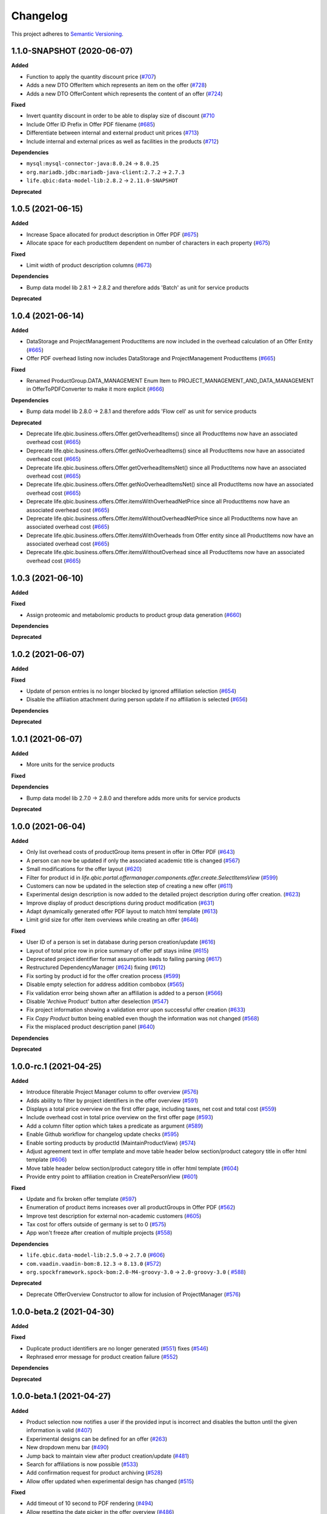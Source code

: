 ==========
Changelog
==========

This project adheres to `Semantic Versioning <https://semver.org/>`_.

1.1.0-SNAPSHOT (2020-06-07)
---------------------------

**Added**

* Function to apply the quantity discount price (`#707 <https://github.com/qbicsoftware/offer-manager-2-portlet/pull/707>`_)

* Adds a new DTO OfferItem which represents an item on the offer (`#728 <https://github.com/qbicsoftware/offer-manager-2-portlet/pull/728>`_)

* Adds a new DTO OfferContent which represents the content of an offer (`#724 <https://github.com/qbicsoftware/offer-manager-2-portlet/pull/724>`_)

**Fixed**

* Invert quantity discount in order to be able to display size of discount (`#710 <https://github.com/qbicsoftware/offer-manager-2-portlet/pull/710>`_

* Include Offer ID Prefix in Offer PDF filename (`#685 <https://github.com/qbicsoftware/offer-manager-2-portlet/issues/685>`_)

* Differentiate between internal and external product unit prices (`#713 <https://github.com/qbicsoftware/offer-manager-2-portlet/pull/713>`_)

* Include internal and external prices as well as facilities in the products (`#712 <https://github.com/qbicsoftware/offer-manager-2-portlet/pull/712>`_)


**Dependencies**

* ``mysql:mysql-connector-java:8.0.24`` -> ``8.0.25``

* ``org.mariadb.jdbc:mariadb-java-client:2.7.2`` -> ``2.7.3``

* ``life.qbic:data-model-lib:2.8.2`` -> ``2.11.0-SNAPSHOT``

**Deprecated**

1.0.5 (2021-06-15)
------------------

**Added**

* Increase Space allocated for product description in Offer PDF (`#675 <https://github.com/qbicsoftware/offer-manager-2-portlet/issues/675>`_)

* Allocate space for each productItem dependent on number of characters in each property (`#675 <https://github.com/qbicsoftware/offer-manager-2-portlet/issues/675>`_)

**Fixed**

* Limit width of product description columns (`#673 <https://github.com/qbicsoftware/offer-manager-2-portlet/issues/673>`_)

**Dependencies**

* Bump data model lib 2.8.1 -> 2.8.2 and therefore adds 'Batch' as unit for service products

**Deprecated**


1.0.4 (2021-06-14)
------------------

**Added**

* DataStorage and ProjectManagement ProductItems are now included in the overhead calculation of an Offer Entity (`#665 <https://github.com/qbicsoftware/offer-manager-2-portlet/issues/665>`_)

* Offer PDF overhead listing now includes DataStorage and ProjectManagement ProductItems (`#665 <https://github.com/qbicsoftware/offer-manager-2-portlet/issues/665>`_)

**Fixed**

* Renamed ProductGroup.DATA_MANAGEMENT Enum Item to PROJECT_MANAGEMENT_AND_DATA_MANAGEMENT in OfferToPDFConverter to make it more explicit (`#666 <https://github.com/qbicsoftware/offer-manager-2-portlet/pull/666>`_)

**Dependencies**

* Bump data model lib 2.8.0 -> 2.8.1 and therefore adds 'Flow cell' as unit for service products

**Deprecated**

* Deprecate life.qbic.business.offers.Offer.getOverheadItems() since all ProductItems now have an associated overhead cost (`#665 <https://github.com/qbicsoftware/offer-manager-2-portlet/issues/665>`_)

* Deprecate life.qbic.business.offers.Offer.getNoOverheadItems() since all ProductItems now have an associated overhead cost (`#665 <https://github.com/qbicsoftware/offer-manager-2-portlet/issues/665>`_)

* Deprecate life.qbic.business.offers.Offer.getOverheadItemsNet() since all ProductItems now have an associated overhead cost (`#665 <https://github.com/qbicsoftware/offer-manager-2-portlet/issues/665>`_)

* Deprecate life.qbic.business.offers.Offer.getNoOverheadItemsNet() since all ProductItems now have an associated overhead cost (`#665 <https://github.com/qbicsoftware/offer-manager-2-portlet/issues/665>`_)

* Deprecate life.qbic.business.offers.Offer.itemsWithOverheadNetPrice since all ProductItems now have an associated overhead cost (`#665 <https://github.com/qbicsoftware/offer-manager-2-portlet/issues/665>`_)

* Deprecate life.qbic.business.offers.Offer.itemsWithoutOverheadNetPrice since all ProductItems now have an associated overhead cost (`#665 <https://github.com/qbicsoftware/offer-manager-2-portlet/issues/665>`_)

* Deprecate life.qbic.business.offers.Offer.itemsWithOverheads from Offer entity since all ProductItems now have an associated overhead cost (`#665 <https://github.com/qbicsoftware/offer-manager-2-portlet/issues/665>`_)

* Deprecate life.qbic.business.offers.Offer.itemsWithoutOverhead since all ProductItems now have an associated overhead cost (`#665 <https://github.com/qbicsoftware/offer-manager-2-portlet/issues/665>`_)

1.0.3 (2021-06-10)
------------------

**Added**

**Fixed**

* Assign proteomic and metabolomic products to product group data generation (`#660 <https://github.com/qbicsoftware/offer-manager-2-portlet/issues/660>`_)

**Dependencies**

**Deprecated**

1.0.2 (2021-06-07)
------------------

**Added**

**Fixed**

* Update of person entries is no longer blocked by ignored affiliation selection (`#654 <https://github.com/qbicsoftware/offer-manager-2-portlet/issues/654>`_)

* Disable the affiliation attachment during person update if no affiliation is selected (`#656 <https://github.com/qbicsoftware/offer-manager-2-portlet/issues/656>`_)

**Dependencies**

**Deprecated**

1.0.1 (2021-06-07)
------------------

**Added**

* More units for the service products

**Fixed**

**Dependencies**

* Bump data model lib 2.7.0 -> 2.8.0 and therefore adds more units for service products

**Deprecated**

1.0.0 (2021-06-04)
------------------

**Added**

* Only list overhead costs of productGroup items present in offer in Offer PDF  (`#643 <https://github.com/qbicsoftware/offer-manager-2-portlet/issues/643>`_)

* A person can now be updated if only the associated academic title is changed (`#567 <https://github.com/qbicsoftware/offer-manager-2-portlet/issues/567>`_)

* Small modifications for the offer layout  (`#620 <https://github.com/qbicsoftware/offer-manager-2-portlet/issues/620>`_)

* Filter for product id in `life.qbic.portal.offermanager.components.offer.create.SelectItemsView` (`#599 <https://github.com/qbicsoftware/offer-manager-2-portlet/issues/599>`_)

* Customers can now be updated in the selection step of creating a new offer (`#611 <https://github.com/qbicsoftware/offer-manager-2-portlet/pull/611>`_)

* Experimental design description is now added to the detailed project description during offer creation. (`#623 <https://github.com/qbicsoftware/offer-manager-2-portlet/pull/623>`_)

* Improve display of product descriptions during product modification (`#631 <https://github.com/qbicsoftware/offer-manager-2-portlet/issues/631>`_)

* Adapt dynamically generated offer PDF layout to match html template (`#613 <https://github.com/qbicsoftware/offer-manager-2-portlet/issues/613>`_)

* Limit grid size for offer item overviews while creating an offer (`#646 <https://github.com/qbicsoftware/offer-manager-2-portlet/issues/646>`_)

**Fixed**

* User ID of a person is set in database during person creation/update (`#616 <https://github.com/qbicsoftware/offer-manager-2-portlet/issues/616>`_)

* Layout of total price row in price summary of offer pdf stays inline (`#615 <https://github.com/qbicsoftware/offer-manager-2-portlet/issues/615>`_)

* Deprecated project identifier format assumption leads to failing parsing (`#617 <https://github.com/qbicsoftware/offer-manager-2-portlet/issues/617>`_)

* Restructured DependencyManager (`#624 <https://github.com/qbicsoftware/offer-manager-2-portlet/pull/624>`_) fixing (`#612 <https://github.com/qbicsoftware/offer-manager-2-portlet/issues/612>`_)

* Fix sorting by product id for the offer creation process (`#599 <https://github.com/qbicsoftware/offer-manager-2-portlet/issues/599>`_)

* Disable empty selection for address addition combobox (`#565 <https://github.com/qbicsoftware/offer-manager-2-portlet/issues/565>`_)

* Fix validation error being shown after an affiliation is added to a person (`#566 <https://github.com/qbicsoftware/offer-manager-2-portlet/issues/566>`_)

* Disable 'Archive Product' button after deselection (`#547 <https://github.com/qbicsoftware/offer-manager-2-portlet/issues/547>`_)

* Fix project information showing a validation error upon successful offer creation (`#633 <https://github.com/qbicsoftware/offer-manager-2-portlet/pull/633>`_)

* Fix `Copy Product` button being enabled even though the information was not changed (`#568 <https://github.com/qbicsoftware/offer-manager-2-portlet/issues/568>`_)

* Fix the misplaced product description panel (`#640 <https://github.com/qbicsoftware/offer-manager-2-portlet/issues/640>`_)

**Dependencies**

**Deprecated**

1.0.0-rc.1 (2021-04-25)
-----------------------

**Added**

* Introduce filterable Project Manager column to offer overview (`#576 <https://github.com/qbicsoftware/offer-manager-2-portlet/issues/576>`_)

* Adds ability to filter by project identifiers in the offer overview (`#591 <https://github.com/qbicsoftware/offer-manager-2-portlet/pull/591>`_)

* Displays a total price overview on the first offer page, including taxes, net cost and total cost (`#559 <https://github.com/qbicsoftware/offer-manager-2-portlet/issues/559>`_)

* Include overhead cost in total price overview on the first offer page (`#593 <https://github.com/qbicsoftware/offer-manager-2-portlet/pull/593>`_)

* Add a column filter option which takes a predicate as argument (`#589 <https://github.com/qbicsoftware/offer-manager-2-portlet/pull/589>`_)

* Enable Github workflow for changelog update checks (`#595 <https://github.com/qbicsoftware/offer-manager-2-portlet/pull/595>`_)

* Enable sorting products by productId (MaintainProductView) (`#574 <https://github.com/qbicsoftware/offer-manager-2-portlet/issues/574>`_)

* Adjust agreement text in offer template and move table header below section/product category title in offer html template (`#606 <https://github.com/qbicsoftware/offer-manager-2-portlet/pull/606>`_)

* Move table header below section/product category title in offer html template (`#604 <https://github.com/qbicsoftware/offer-manager-2-portlet/pull/604>`_)

* Provide entry point to affiliation creation in CreatePersonView (`#601 <https://github.com/qbicsoftware/offer-manager-2-portlet/pull/601>`_)

**Fixed**

* Update and fix broken offer template (`#597 <https://github.com/qbicsoftware/offer-manager-2-portlet/issues/597>`_)

* Enumeration of product items increases over all productGroups in Offer PDF (`#562 <https://github.com/qbicsoftware/offer-manager-2-portlet/issues/562>`_)

* Improve test description for external non-academic customers (`#605 <https://github.com/qbicsoftware/offer-manager-2-portlet/pull/605>`_)

* Tax cost for offers outside of germany is set to 0 (`#575 <https://github.com/qbicsoftware/offer-manager-2-portlet/issues/575>`_)

* App won't freeze after creation of multiple projects (`#558 <https://github.com/qbicsoftware/offer-manager-2-portlet/issues/558>`_)

**Dependencies**

* ``life.qbic.data-model-lib:2.5.0`` -> ``2.7.0`` (`#606 <https://github.com/qbicsoftware/offer-manager-2-portlet/pull/606>`_)

* ``com.vaadin.vaadin-bom:8.12.3`` -> ``8.13.0`` (`#572 <https://github.com/qbicsoftware/offer-manager-2-portlet/pull/572>`_)

* ``org.spockframework.spock-bom:2.0-M4-groovy-3.0`` -> ``2.0-groovy-3.0`` ( `#588 <https://github.com/qbicsoftware/offer-manager-2-portlet/pull/588>`_)

**Deprecated**

* Deprecate OfferOverview Constructor to allow for inclusion of ProjectManager (`#576 <https://github.com/qbicsoftware/offer-manager-2-portlet/issues/576>`_)


1.0.0-beta.2 (2021-04-30)
-------------------------

**Added**

**Fixed**

* Duplicate product identifiers are no longer generated (`#551 <https://github.com/qbicsoftware/offer-manager-2-portlet/pull/551>`_) fixes (`#546 <https://github.com/qbicsoftware/offer-manager-2-portlet/pull/546>`_)

* Rephrased error message for product creation failure (`#552 <https://github.com/qbicsoftware/offer-manager-2-portlet/issues/263>`_)

**Dependencies**

**Deprecated**


1.0.0-beta.1 (2021-04-27)
-----------------------------------

**Added**

* Product selection now notifies a user if the provided input is incorrect and disables the button until the given information is valid (`#407 <https://github.com/qbicsoftware/offer-manager-2-portlet/issues/407>`_)

* Experimental designs can be defined for an offer (`#263 <https://github.com/qbicsoftware/offer-manager-2-portlet/issues/263>`_)

* New dropdown menu bar (`#490 <https://github.com/qbicsoftware/offer-manager-2-portlet/issues/490>`_)

* Jump back to maintain view after product creation/update (`#481 <https://github.com/qbicsoftware/offer-manager-2-portlet/issues/481>`_)

* Search for affiliations is now possible (`#533 <https://github.com/qbicsoftware/offer-manager-2-portlet/pull/533>`_)

* Add confirmation request for product archiving (`#528 <https://github.com/qbicsoftware/offer-manager-2-portlet/issues/528>`_)

* Allow offer updated when experimental design has changed (`#515 <https://github.com/qbicsoftware/offer-manager-2-portlet/issues/515>`_)

**Fixed**

* Add timeout of 10 second to PDF rendering (`#494 <https://github.com/qbicsoftware/offer-manager-2-portlet/pull/494>`_)

* Allow resetting the date picker in the offer overview (`#486 <https://github.com/qbicsoftware/offer-manager-2-portlet/issues/486>`_)

* Naming of the downloaded offer pdf is consistent (`#498 <https://github.com/qbicsoftware/offer-manager-2-portlet/issues/498>`_)

* Reset the view after an offer has been created  (`#495 <https://github.com/qbicsoftware/offer-manager-2-portlet/issues/495>`_)

* Provide ISO 8601 date format renderer for offer overview table (`#299 <https://github.com/qbicsoftware/offer-manager-2-portlet/issues/299>`_)

* Provide functionality to remove items from an offer (`#516 <https://github.com/qbicsoftware/offer-manager-2-portlet/issues/516>`_)

* Adds amount to existing items on the offer (`#462 <https://github.com/qbicsoftware/offer-manager-2-portlet/issues/462>`_)

* Make filter for service product view work  (`#523 <https://github.com/qbicsoftware/offer-manager-2-portlet/issues/523>`_)

* Add validation for project information input for offer creation/update (`#488 <https://github.com/qbicsoftware/offer-manager-2-portlet/issues/488>`_)

**Dependencies**

* Bump Vaadin 8.12.0 -> 8.12.3

**Deprecated**


1.0.0-alpha.6 (2021-04-13)
-----------------------------------

**Added**

* Filter message in grids is now dependent on column ID (`#457 <https://github.com/qbicsoftware/offer-manager-2-portlet/pull/457>`_)

* Add link to item table in offer pdf (`#469 <https://github.com/qbicsoftware/offer-manager-2-portlet/pull/469>`_)

**Fixed**

* Allow natural sorting of prices by their double value as opposed to their String representation (`#458 <https://github.com/qbicsoftware/offer-manager-2-portlet/pull/458>`_)

* Update position of country string in affiliation summary during customer creation (`#453 <https://github.com/qbicsoftware/offer-manager-2-portlet/pull/453>`_)

* Input fields of the CreateProductView are cleared after successful product creation(`#454 <https://github.com/qbicsoftware/offer-manager-2-portlet/pull/454>`_)

* Shows the same affiliation organisation only once and maps it correctly to the address addition (`#448 <https://github.com/qbicsoftware/offer-manager-2-portlet/pull/448>`_)

* Fix fail based on double clicking a customer in the SelectCustomerView for in the offer creation process (`#452 <https://github.com/qbicsoftware/offer-manager-2-portlet/pull/452>`_)

* Make adding a new affiliation more intuitive (`#467 <https://github.com/qbicsoftware/offer-manager-2-portlet/pull/467>`_) (`#463 <https://github.com/qbicsoftware/offer-manager-2-portlet/pull/463>`_)

* Harmonized Title and label structure across all views (`#455 <https://github.com/qbicsoftware/offer-manager-2-portlet/pull/455>`_)

* Updating a person removes the old entry also from the customerResourceService and projectManagerResourceService (`#456 <https://github.com/qbicsoftware/offer-manager-2-portlet/pull/456>`_)

* Make empty address addition explicitly selectable during person creation and update (`#474 <https://github.com/qbicsoftware/offer-manager-2-portlet/pull/474>`_)

* Replace 'customer' with 'person' in menu bar for the headings 'create customer' and 'search person' (`#473 <https://github.com/qbicsoftware/offer-manager-2-portlet/pull/473>`_)

* Update position of country string in affiliation summary during customer creation (`#453 <https://github.com/qbicsoftware/offer-manager-2-portlet/pull/453>`_)

* Input fields of the CreateProductView are cleared after successful product creation(`#454 <https://github.com/qbicsoftware/offer-manager-2-portlet/pull/454>`_)

**Dependencies**

**Deprecated**

1.0.0-alpha.5 (2021-04-07)
-----------------------------------

**Added**

* Proteomic and Metabolomic Products can now be selected and included in an Offer (`#425 <https://github.com/qbicsoftware/offer-manager-2-portlet/pull/425>`_)

* Link offers to project now. The ``life.qbic.business.offers.Offer`` and ``life.qbic.portal.offermanager.dataresources.offers``
  have been extended with a new property to associate it with
  an existing project by its project identifier. (`#410 <https://github.com/qbicsoftware/offer-manager-2-portlet/pull/410>`_).

* Finalized the ``life.qbic.business.products.archive.ArchiveProduct`` and ``life/qbic/business/products/create/CreateProduct.groovy``
  use cases of the product maintenance and creation feature (`#411 <https://github.com/qbicsoftware/offer-manager-2-portlet/pull/411>`_).

* After a project has been created from an offer, the offer overview is updated accordingly
  (`#427 <https://github.com/qbicsoftware/offer-manager-2-portlet/pull/427>`_)

* Add the UpdatePersonView to separate the Update and Create Person use cases more consequently (`#436 <https://github.com/qbicsoftware/offer-manager-2-portlet/pull/436>`_)

* Proteomic and Metabolomic Products are now included in the Offer PDF (`#420 <https://github.com/qbicsoftware/offer-manager-2-portlet/pull/420>`_)

**Fixed**

* Popup based Notifications are now properly centered in a liferay-environment(`#428 <https://github.com/qbicsoftware/offer-manager-2-portlet/pull/428>`_)

* Properly refresh the SearchPersonView after Updating a Person (`#436 <https://github.com/qbicsoftware/offer-manager-2-portlet/pull/436>`_)

* Products that cannot be read from the database are skipped (`#444 <https://github.com/qbicsoftware/offer-manager-2-portlet/pull/444>`_)

**Dependencies**

**Deprecated**

1.0.0-alpha.4 (2021-03-16)
--------------------------

**Added**

* Introduce subtotals in Offer PDF ProductItem Table(`#349 <https://github.com/qbicsoftware/offer-manager-2-portlet/pull/349>`_)

* Add logging with throwable cause (`#371 <https://github.com/qbicsoftware/offer-manager-2-portlet/pull/371>`_)

* Introduce distinction of products in the offer PDF according to the associated service
  data generation, data analysis and project management (`#364 <https://github.com/qbicsoftware/offer-manager-2-portlet/pull/364>`_)

* Introduce overheadRatio property to life.qbic.business.offers.Offer
  used to show the applied overhead markup in the pricing footer of the Offer PDF(`#362 <https://github.com/qbicsoftware/offer-manager-2-portlet/pull/362>`_)

* Introduce first draft for OpenBis based project space and project creation (`#396 <https://github.com/qbicsoftware/offer-manager-2-portlet/pull/396>`_)

* Introduce first draft for product maintenance and creation (`#392 <https://github.com/qbicsoftware/offer-manager-2-portlet/pull/392>`_)

**Fixed**

* User cannot select other offers from the overview anymore, during the offer details are loaded
  after a selection. Selection is enabled again after the resource has been loaded. This solves a
  not yet reported issue that can be observed when dealing with a significant network delay. (`#374 <https://github.com/qbicsoftware/offer-manager-2-portlet/pull/374>`_)

**Dependencies**

**Deprecated**

1.0.0-alpha.3 (2021-03-02)
--------------------------

**Added**

* Authorization based on user roles. Two new roles have been introduced that represent
  the organisational roles project manager `Role.PROJECT_MANAGER` and offer admin `Role
  .OFFER_ADMIN`. The administrator will provide access to additional app features, such as the
  upcoming service product maintenance interface.

* Introduce Offer retrieval via Fetch Offer Use Case (`#344 <https://github.com/qbicsoftware/offer-manager-2-portlet/pull/344>`_)

**Fixed**

* Update the agreement section of the offer (`#329 <https://github.com/qbicsoftware/offer-manager-2-portlet/issues/329>`_)

* Make the offer controls more intuitive (`#341 <https://github.com/qbicsoftware/offer-manager-2-portlet/issues/341>`_)

* Update offers without changes is not possible anymore (`#222 <https://github.com/qbicsoftware/offer-manager-2-portlet/issues/222>`_)

* Rename CreateCustomer and UpdateCustomer classes and methods (`#315 <https://github.com/qbicsoftware/offer-manager-2-portlet/issues/315>`_)

**Dependencies**

**Deprecated**



1.0.0-SNAPSHOT (2020-11-09)


* Create project with QUBE

* Create project modules infrastructure and domain

* Possibility to list all affiliations stored in the database

* Possibility to list all customers and project managers stored in the database

* Possibility to list all offers stored in the database

* Create and add a new customer to the database

* Create and add a new affiliation to the database

* Create and add a new offer to the database

* Possibility to list all packages stored in the database

* Add the option to create a customer while creating an offer

* Show affiliation details when selecting an affiliation for a customer

* Possibility to filter for customers in table overview

* Show overview over all offers in database

* Possibility to download an offer

* Possibility to abort customer creation

* Dynamic cost overview upon offer creation

* Calculate prices of an offer (VAT, overheads, net price)

* Create an unique offer id

* Addressed `#124 <https://github.com/qbicsoftware/offer-manager-2-portlet/issues/124>`_

* Addressed `#234 <https://github.com/qbicsoftware/offer-manager-2-portlet/issues/234>`_

* Addressed `#246 <https://github.com/qbicsoftware/offer-manager-2-portlet/issues/246>`_

* Addressed `#260 <https://github.com/qbicsoftware/offer-manager-2-portlet/issues/260>`_

* Addressed `#269 <https://github.com/qbicsoftware/offer-manager-2-portlet/issues/269>`_

* Addressed `#270 <https://github.com/qbicsoftware/offer-manager-2-portlet/issues/270>`_

* Addressed `#271 <https://github.com/qbicsoftware/offer-manager-2-portlet/issues/270>`_

* Addressed `#275 <https://github.com/qbicsoftware/offer-manager-2-portlet/issues/275>`_

* Addressed `#282 <https://github.com/qbicsoftware/offer-manager-2-portlet/issues/282>`_

* Addressed `#295 <https://github.com/qbicsoftware/offer-manager-2-portlet/issues/295>`_

* Addressed `#309 <https://github.com/qbicsoftware/offer-manager-2-portlet/issues/309>`_

* Replace the project description with project objective (`#339 <https://github.com/qbicsoftware/offer-manager-2-portlet/pull/339>`_)

* Added support to configure the chromium browser executable. An environment variable
  `CHROMIUM_ALIAS` has been introduced that can be set to define the chromium executable in the
  deployment system of the application. Addresses `#336 <https://github.com/qbicsoftware/offer-manager-2-portlet/issues/336>`_


**Fixed**

* Fixed (`#324 <https://github.com/qbicsoftware/offer-manager-2-portlet/issues/324>`_) no affiliation preloaded into view upon customer update with (`#328 <https://github.com/qbicsoftware/offer-manager-2-portlet/pull/328>`_)

**Dependencies**

**Deprecated**

